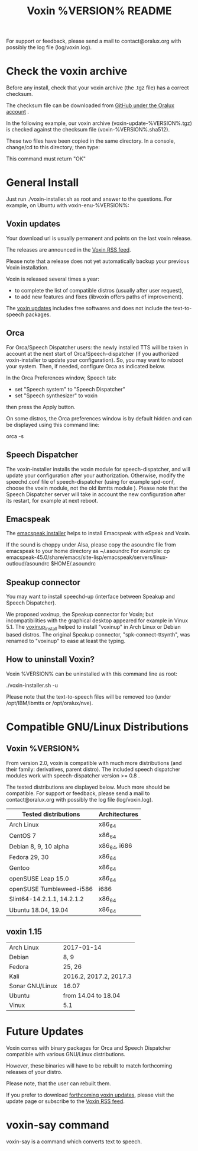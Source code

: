 #+TITLE:     Voxin %VERSION% README
#+AUTHOR:

For support or feedback, please send a mail to contact@oralux.org with possibly the log file (log/voxin.log). 

* Check the voxin archive

Before any install, check that your voxin archive (the .tgz file) has a correct checksum.

The checksum file can be downloaded from [[https://raw.githubusercontent.com/Oralux/voxin-installer/master/check/%VERSION%/voxin-%VERSION%.sha512][GitHub under the Oralux account]] .

In the following example, our voxin archive (voxin-update-%VERSION%.tgz) is checked against the checksum file (voxin-%VERSION%.sha512).

These two files have been copied in the same directory.
In a console, change/cd to this directory; then type:

#+BEGIN_ASCII 
sha512sum --ignore-missing --check voxin-%VERSION%.sha512 
#+END_ASCII 

This command must return "OK"
#+BEGIN_ASCII 
voxin-update-%VERSION%.tgz: OK
#+END_ASCII 

* General Install

Just run ./voxin-installer.sh as root and answer to the questions.
For example, on Ubuntu with voxin-enu-%VERSION%:

#+BEGIN_ASCII 
cd voxin-%VERSION%
cd voxin-enu-%VERSION%
sudo ./voxin-installer.sh
#+END_ASCII 

** Voxin updates
Your download url is usually permanent and points on the last voxin release.

The releases are announced in the [[http://voxin.oralux.net/rss.xml][Voxin RSS feed]].

Please note that a release does not yet automatically backup your previous Voxin installation.

Voxin is released several times a year: 
- to complete the list of compatible distros (usually after user request),
- to add new features and fixes (libvoxin offers paths of improvement). 

The [[http://voxin.oralux.net/update/][voxin updates]] includes free softwares and does not include the text-to-speech packages.

** Orca

For Orca/Speech Dispatcher users: the newly installed TTS will be taken in account at the next start of Orca/Speech-dispatcher (if you authorized voxin-installer to update your configuration).
So, you may want to reboot your system.
Then, if needed, configure Orca as indicated below.

In the Orca Preferences window, Speech tab:
- set "Speech system" to "Speech Dispatcher"
- set "Speech synthesizer" to voxin

then press the Apply button.

On some distros, the Orca preferences window is by default hidden and can be displayed using this command line:

orca -s

** Speech Dispatcher

The voxin-installer installs the voxin module for speech-dispatcher, and will update your configuration after your authorization. Otherwise, modify the speechd.conf file of speech-dispatcher (using for example spd-conf, choose the voxin module, not the old ibmtts module ).
Please note that the Speech Dispatcher server will take in account the new configuration after its restart, for example at next reboot.

** Emacspeak

The [[https://github.com/Oralux/emacspeak_voxin_install/releases][emacspeak installer]] helps to install Emacspeak with eSpeak and Voxin.

If the sound is choppy under Alsa, please copy the asoundrc file from emacspeak to your home directory as ~/.asoundrc
For example:
cp emacspeak-45.0/share/emacs/site-lisp/emacspeak/servers/linux-outloud/asoundrc $HOME/.asoundrc

** Speakup connector
You may want to install speechd-up (interface between Speakup and Speech Dispatcher).

We proposed voxinup, the Speakup connector for Voxin; but incompatibilities with the graphical desktop appeared for example in Vinux 5.1.
The [[https://github.com/Oralux/voxinup_install/releases][voxinup_install]] helped to install "voxinup" in Arch Linux or Debian based distros.
The original Speakup connector, "spk-connect-ttsynth", was renamed to "voxinup" to ease at least the typing.

** How to uninstall Voxin?
Voxin %VERSION% can be uninstalled with this command line as root:

./voxin-installer.sh -u

Please note that the text-to-speech files will be removed too (under /opt/IBM/ibmtts or /opt/oralux/nve).

* Compatible GNU/Linux Distributions
** Voxin %VERSION%
From version 2.0, voxin is compatible with much more distributions (and their family: derivatives, parent distro).
The included speech dispatcher modules work with speech-dispatcher version >= 0.8 .

The tested distributions are displayed below. Much more should be compatible.
For support or feedback, please send a mail to contact@oralux.org with possibly the log file (log/voxin.log).

|----------------------------+---------------|
| Tested distributions       | Architectures |
|----------------------------+---------------|
| Arch Linux                 | x86_64        |
| CentOS 7                   | x86_64        |
| Debian 8, 9, 10 alpha      | x86_64, i686  |
| Fedora 29, 30              | x86_64        |
| Gentoo                     | x86_64        |
| openSUSE Leap 15.0         | x86_64        |
| openSUSE Tumbleweed-i586   | i686          |
| Slint64-14.2.1.1, 14.2.1.2 | x86_64        |
| Ubuntu 18.04, 19.04        | x86_64        |
|----------------------------+---------------|

** voxin 1.15
|-----------------+------------------------|
| Arch Linux      | 2017-01-14             |
| Debian          | 8, 9                   |
| Fedora          | 25, 26                 |
| Kali            | 2016.2, 2017.2, 2017.3 |
| Sonar GNU/Linux | 16.07                  |
| Ubuntu          | from 14.04 to 18.04    |
| Vinux           | 5.1                    |
|-----------------+------------------------|

* Future Updates

Voxin comes with binary packages for Orca and Speech Dispatcher compatible with various GNU/Linux distributions.

However, these binaries will have to be rebuilt to match forthcoming releases of your distro. 

Please note, that the user can rebuilt them.

If you prefer to download [[http://voxin.oralux.net/update/][forthcoming voxin updates]], please visit the update page or subscribe to the [[http://voxin.oralux.net/rss.xml][Voxin RSS feed]].

* voxin-say command

voxin-say is a command which converts text to speech.

#+BEGIN_ASCII 
EXAMPLES :

# Say 'hello world' and redirect output to an external audio player:
voxin-say "hello world" | aplay

# Read file.txt and save speech to an audio file:
voxin-say -f file.txt -w file.wav
voxin-say -f file.txt > file.wav

# The following command is incorrect because no output is supplied:
voxin-say "Hello all"

# Correct command to read a file in French at 500 words per minute, use 4 jobs to speed up conversion
voxin-say -f file.txt -l fr -s 500 -j 4 -w audio.wav

#+END_ASCII

